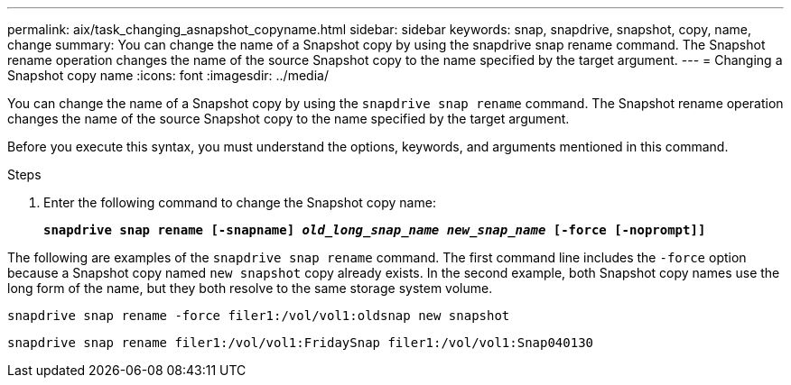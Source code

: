 ---
permalink: aix/task_changing_asnapshot_copyname.html
sidebar: sidebar
keywords: snap, snapdrive, snapshot, copy, name, change
summary: You can change the name of a Snapshot copy by using the snapdrive snap rename command. The Snapshot rename operation changes the name of the source Snapshot copy to the name specified by the target argument.
---
= Changing a Snapshot copy name
:icons: font
:imagesdir: ../media/

[.lead]
You can change the name of a Snapshot copy by using the `snapdrive snap rename` command. The Snapshot rename operation changes the name of the source Snapshot copy to the name specified by the target argument.

Before you execute this syntax, you must understand the options, keywords, and arguments mentioned in this command.

.Steps

. Enter the following command to change the Snapshot copy name:
+
`*snapdrive snap rename [-snapname] _old_long_snap_name_ _new_snap_name_ [-force [-noprompt]]*`

The following are examples of the `snapdrive snap rename` command. The first command line includes the `-force` option because a Snapshot copy named `new snapshot` copy already exists. In the second example, both Snapshot copy names use the long form of the name, but they both resolve to the same storage system volume.

----
snapdrive snap rename -force filer1:/vol/vol1:oldsnap new snapshot
----

----
snapdrive snap rename filer1:/vol/vol1:FridaySnap filer1:/vol/vol1:Snap040130
----
